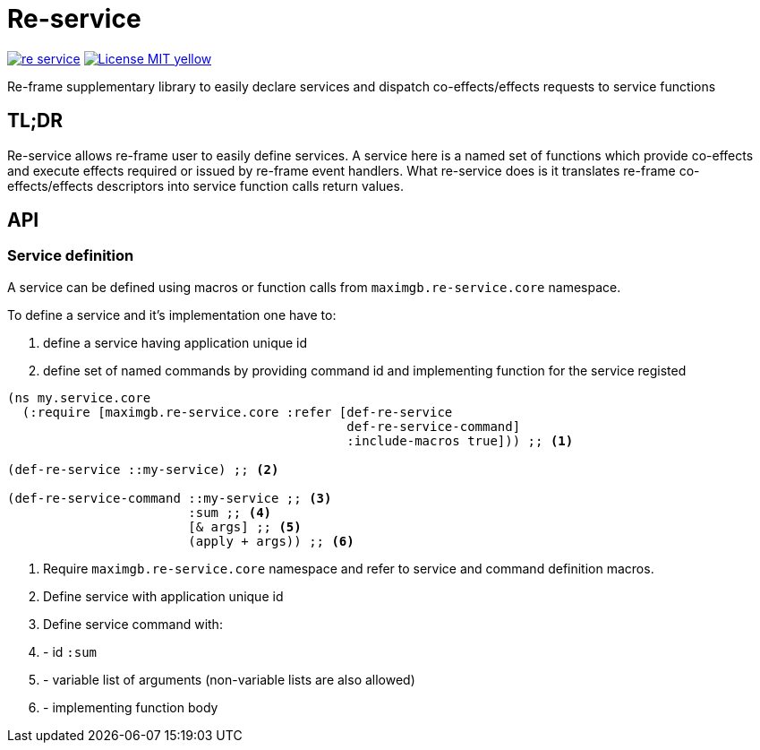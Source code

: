 = Re-service

image:https://img.shields.io/clojars/v/maximgb/re-service.svg[link=https://clojars.org/maximgb/re-service]
image:https://img.shields.io/badge/License-MIT-yellow.svg[link=https://raw.githubusercontent.com/MaximGB/re-service/master/LICENSE]

Re-frame supplementary library to easily declare services and dispatch co-effects/effects requests to service functions

== TL;DR

Re-service allows re-frame user to easily define services. A service here is a named set of functions which provide co-effects
and execute effects required or issued by re-frame event handlers. What re-service does is it translates re-frame co-effects/effects
descriptors into service function calls return values.

== API

=== Service definition

A service can be defined using macros or function calls from `maximgb.re-service.core` namespace.

To define a service and it's implementation one have to:

. define a service having  application unique id
. define set of named commands by providing command id and implementing function for the service registed

[source, clojure]
----
(ns my.service.core
  (:require [maximgb.re-service.core :refer [def-re-service
                                             def-re-service-command]
                                             :include-macros true])) ;; <1>

(def-re-service ::my-service) ;; <2>

(def-re-service-command ::my-service ;; <3>
                        :sum ;; <4>
                        [& args] ;; <5>
                        (apply + args)) ;; <6>
----

<1> Require `maximgb.re-service.core` namespace and refer to service and command definition macros.
<2> Define service with application unique id
<3> Define service command with:
<4> - id `:sum`
<5> - variable list of arguments (non-variable lists are also allowed)
<6> - implementing function body
